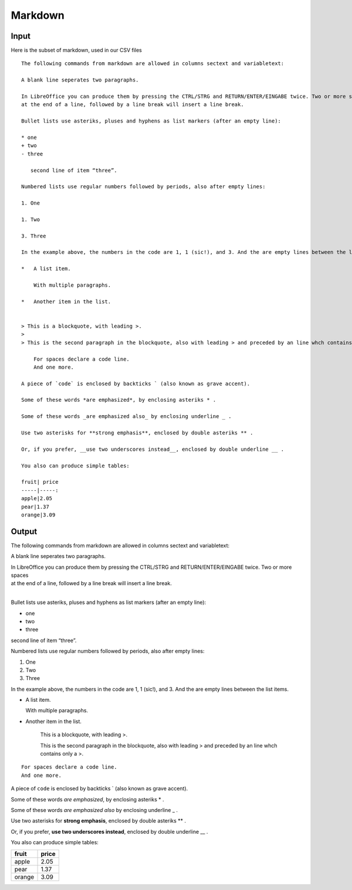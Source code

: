 
Markdown
========

Input
-----

Here is the subset of markdown, used in our CSV files

::

    The following commands from markdown are allowed in columns sectext and variabletext:
    
    A blank line seperates two paragraphs. 
    
    In LibreOffice you can produce them by pressing the CTRL/STRG and RETURN/ENTER/EINGABE twice. Two or more spaces   
    at the end of a line, followed by a line break will insert a line break.
    
    Bullet lists use asteriks, pluses and hyphens as list markers (after an empty line):
    
    * one
    + two
    - three
    
       second line of item “three”.
    
    Numbered lists use regular numbers followed by periods, also after empty lines:
    
    1. One
    
    1. Two
    
    3. Three
    
    In the example above, the numbers in the code are 1, 1 (sic!), and 3. And the are empty lines between the list items.
    
    *   A list item.
    
        With multiple paragraphs.
    
    *   Another item in the list.
    
    
    > This is a blockquote, with leading >.
    >
    > This is the second paragraph in the blockquote, also with leading > and preceded by an line whch contains only a >.
    
        For spaces declare a code line.
        And one more.
    
    A piece of `code` is enclosed by backticks ` (also known as grave accent).
    
    Some of these words *are emphasized*, by enclosing asteriks * .
    
    Some of these words _are emphasized also_ by enclosing underline _ .
    
    Use two asterisks for **strong emphasis**, enclosed by double asteriks ** .
    
    Or, if you prefer, __use two underscores instead__, enclosed by double underline __ .
    
    You also can produce simple tables:
    
    fruit| price
    -----|-----:
    apple|2.05
    pear|1.37
    orange|3.09
    

Output
------

The following commands from markdown are allowed in columns sectext and
variabletext:

A blank line seperates two paragraphs.

| In LibreOffice you can produce them by pressing the CTRL/STRG and RETURN/ENTER/EINGABE twice. Two or more spaces
| at the end of a line, followed by a line break will insert a line break.
|

Bullet lists use asteriks, pluses and hyphens as list markers (after an
empty line):

-  one
-  two
-  three

second line of item “three”.

Numbered lists use regular numbers followed by periods, also after empty
lines:

1. One

2. Two

3. Three

In the example above, the numbers in the code are 1, 1 (sic!), and 3.
And the are empty lines between the list items.

-  A list item.

   With multiple paragraphs.

-  Another item in the list.

    This is a blockquote, with leading >.

    This is the second paragraph in the blockquote, also with leading >
    and preceded by an line whch contains only a >.

::

    For spaces declare a code line.
    And one more.

A piece of ``code`` is enclosed by backticks \` (also known as grave
accent).

Some of these words *are emphasized*, by enclosing asteriks \* .

Some of these words *are emphasized also* by enclosing underline \_ .

Use two asterisks for **strong emphasis**, enclosed by double asteriks
\*\* .

Or, if you prefer, **use two underscores instead**, enclosed by double
underline \_\_ .

You also can produce simple tables:

+----------+-------+
| fruit    | price |
+==========+=======+
| apple    | 2.05  |
+----------+-------+
| pear     | 1.37  |
+----------+-------+
| orange   | 3.09  |
+----------+-------+

